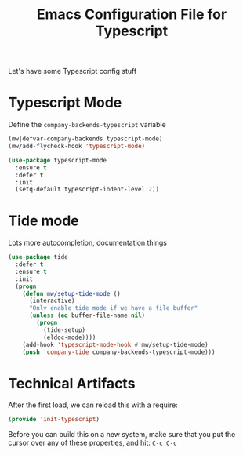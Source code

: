 #+TITLE:  Emacs Configuration File for Typescript
#+AUTHOR: Michael Westbom
#+EMAIL: michael@westbom.co

Let's have some Typescript config stuff

* Typescript Mode


  Define the =company-backends-typescript= variable

  #+BEGIN_SRC emacs-lisp
    (mw|defvar-company-backends typescript-mode)
    (mw/add-flycheck-hook 'typescript-mode)
  #+END_SRC

  #+BEGIN_SRC emacs-lisp
    (use-package typescript-mode
      :ensure t
      :defer t
      :init
      (setq-default typescript-indent-level 2))
  #+END_SRC

* Tide mode

  Lots more autocompletion, documentation things

  #+BEGIN_SRC emacs-lisp
    (use-package tide
      :defer t
      :ensure t
      :init
      (progn
        (defun mw/setup-tide-mode ()
          (interactive)
          "Only enable tide mode if we have a file buffer"
          (unless (eq buffer-file-name nil)
            (progn
              (tide-setup)
              (eldoc-mode))))
        (add-hook 'typescript-mode-hook #'mw/setup-tide-mode)
        (push 'company-tide company-backends-typescript-mode)))
  #+END_SRC

* Technical Artifacts

  After the first load, we can reload this with a require:

  #+BEGIN_SRC emacs-lisp
    (provide 'init-typescript)
  #+END_SRC

  Before you can build this on a new system, make sure that you put
  the cursor over any of these properties, and hit: =C-c C-c=

#+DESCRIPTION: A literate programming version of my Emacs Typescript Config, loaded by the .emacs file.
#+PROPERTY:    header-args :results silent
#+PROPERTY:    header-args:sh  :tangle no
#+PROPERTY:    header-args:emacs-lisp :tangle ~/.emacs.d/elisp/init-typescript.el
#+PROPERTY:    header-args :eval no-export
#+PROPERTY:    header-args :comments org
#+OPTIONS:     num:nil toc:nil todo:nil tasks:nil tags:nil
#+OPTIONS:     skip:nil author:nil email:nil creator:nil timestamp:nil
#+INFOJS_OPT:  view:nil toc:nil ltoc:t mouse:underline buttons:0 path:http://orgmode.org/org-info.js

